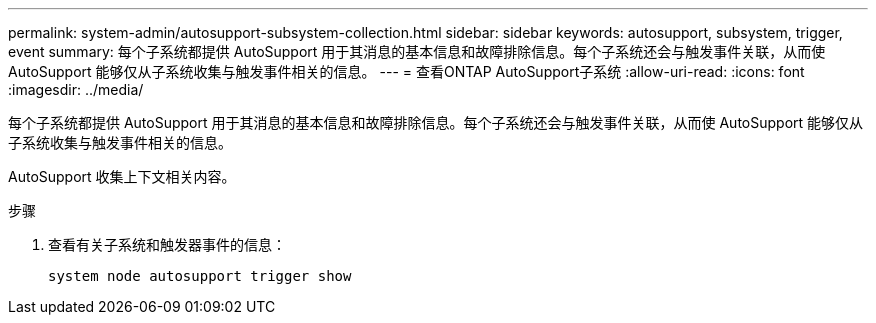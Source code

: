 ---
permalink: system-admin/autosupport-subsystem-collection.html 
sidebar: sidebar 
keywords: autosupport, subsystem, trigger, event 
summary: 每个子系统都提供 AutoSupport 用于其消息的基本信息和故障排除信息。每个子系统还会与触发事件关联，从而使 AutoSupport 能够仅从子系统收集与触发事件相关的信息。 
---
= 查看ONTAP AutoSupport子系统
:allow-uri-read: 
:icons: font
:imagesdir: ../media/


[role="lead"]
每个子系统都提供 AutoSupport 用于其消息的基本信息和故障排除信息。每个子系统还会与触发事件关联，从而使 AutoSupport 能够仅从子系统收集与触发事件相关的信息。

AutoSupport 收集上下文相关内容。

.步骤
. 查看有关子系统和触发器事件的信息：
+
[source, console]
----
system node autosupport trigger show
----

